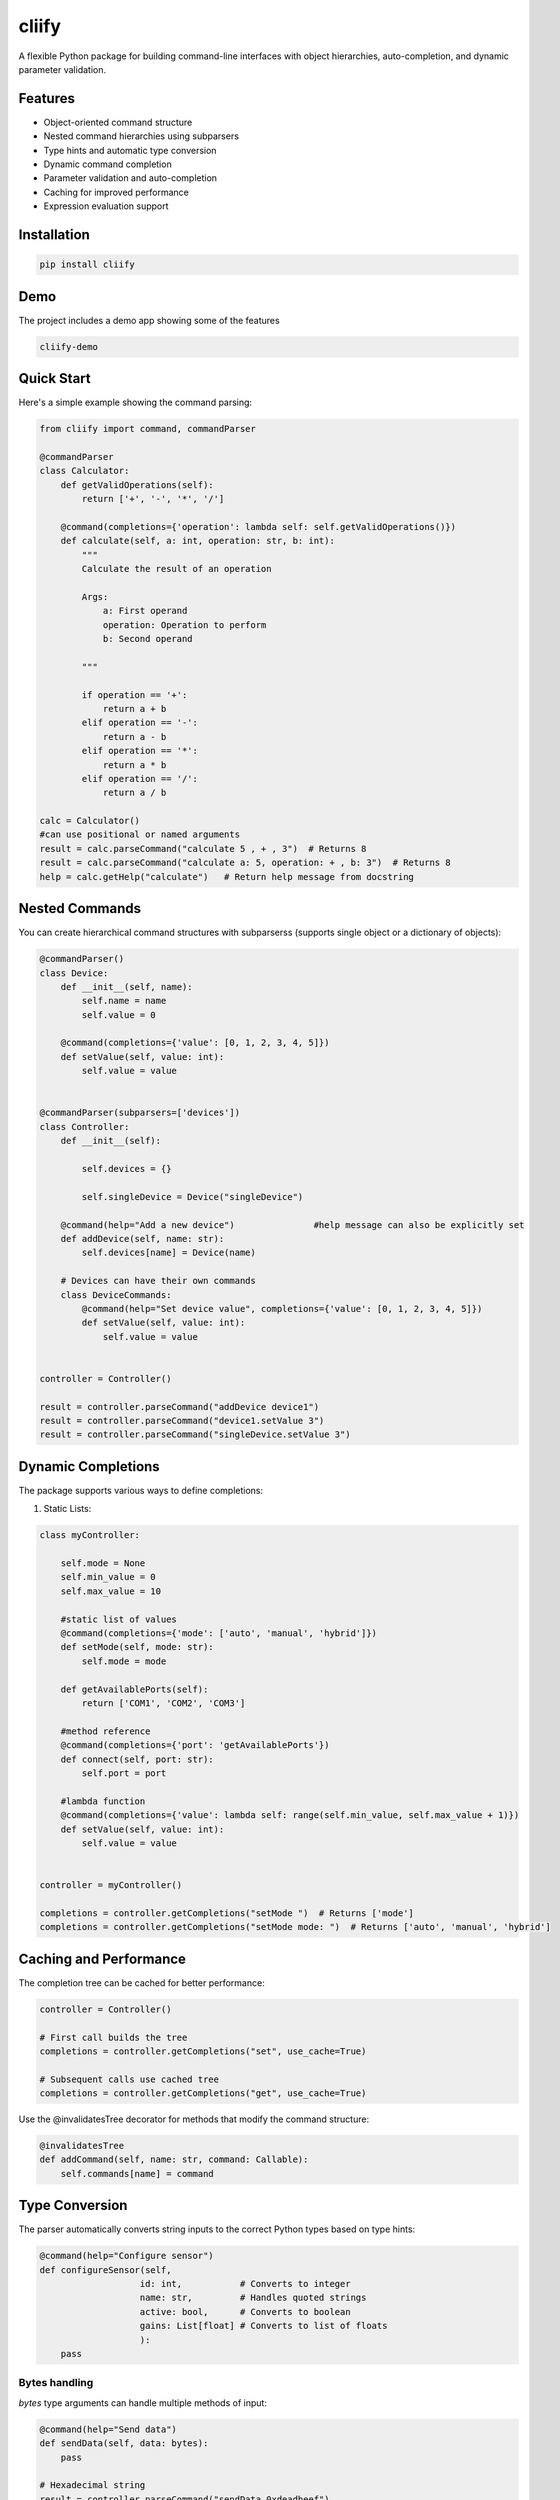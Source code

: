 cliify
======
A flexible Python package for building command-line interfaces with object hierarchies, auto-completion, and dynamic parameter validation.

Features
--------

- Object-oriented command structure
- Nested command hierarchies using subparsers
- Type hints and automatic type conversion
- Dynamic command completion
- Parameter validation and auto-completion
- Caching for improved performance
- Expression evaluation support

Installation
------------

.. code-block:: bash

    pip install cliify


Demo 
----

The project includes a demo app showing some of the features 

.. code-block:: bas 

    cliify-demo 


.. image:: https://raw.githubusercontent.com/berge472/cliify/main/doc/screenshot.png
    :alt: screenshot
    :align: center
    :width: 600px


Quick Start
-----------

Here's a simple example showing the command parsing:

.. code-block:: python

    from cliify import command, commandParser

    @commandParser
    class Calculator:
        def getValidOperations(self):
            return ['+', '-', '*', '/']
            
        @command(completions={'operation': lambda self: self.getValidOperations()})
        def calculate(self, a: int, operation: str, b: int):
            """ 
            Calculate the result of an operation
            
            Args:
                a: First operand
                operation: Operation to perform
                b: Second operand
            
            """

            if operation == '+':
                return a + b
            elif operation == '-':
                return a - b
            elif operation == '*':
                return a * b
            elif operation == '/':
                return a / b

    calc = Calculator()
    #can use positional or named arguments
    result = calc.parseCommand("calculate 5 , + , 3")  # Returns 8
    result = calc.parseCommand("calculate a: 5, operation: + , b: 3")  # Returns 8
    help = calc.getHelp("calculate")   # Return help message from docstring


            

Nested Commands
---------------

You can create hierarchical command structures with subparserss (supports single object or a dictionary of objects):

.. code-block:: python

    @commandParser()
    class Device:
        def __init__(self, name):
            self.name = name
            self.value = 0

        @command(completions={'value': [0, 1, 2, 3, 4, 5]})
        def setValue(self, value: int):
            self.value = value


    @commandParser(subparsers=['devices'])
    class Controller:
        def __init__(self):

            self.devices = {}

            self.singleDevice = Device("singleDevice")
            
        @command(help="Add a new device")               #help message can also be explicitly set
        def addDevice(self, name: str):
            self.devices[name] = Device(name)

        # Devices can have their own commands
        class DeviceCommands:
            @command(help="Set device value", completions={'value': [0, 1, 2, 3, 4, 5]})
            def setValue(self, value: int):
                self.value = value


    controller = Controller()

    result = controller.parseCommand("addDevice device1")
    result = controller.parseCommand("device1.setValue 3")
    result = controller.parseCommand("singleDevice.setValue 3")

Dynamic Completions
-------------------

The package supports various ways to define completions:

1. Static Lists:

.. code-block:: python

    class myController:

        self.mode = None 
        self.min_value = 0
        self.max_value = 10

        #static list of values
        @command(completions={'mode': ['auto', 'manual', 'hybrid']})
        def setMode(self, mode: str):
            self.mode = mode

        def getAvailablePorts(self):
            return ['COM1', 'COM2', 'COM3']

        #method reference
        @command(completions={'port': 'getAvailablePorts'})
        def connect(self, port: str):
            self.port = port

        #lambda function
        @command(completions={'value': lambda self: range(self.min_value, self.max_value + 1)})
        def setValue(self, value: int):
            self.value = value

    
    controller = myController()

    completions = controller.getCompletions("setMode ")  # Returns ['mode']
    completions = controller.getCompletions("setMode mode: ")  # Returns ['auto', 'manual', 'hybrid']



Caching and Performance
-----------------------

The completion tree can be cached for better performance:

.. code-block:: python

    controller = Controller()
    
    # First call builds the tree
    completions = controller.getCompletions("set", use_cache=True)
    
    # Subsequent calls use cached tree
    completions = controller.getCompletions("get", use_cache=True)

Use the @invalidatesTree decorator for methods that modify the command structure:

.. code-block:: python

    @invalidatesTree
    def addCommand(self, name: str, command: Callable):
        self.commands[name] = command

Type Conversion
---------------

The parser automatically converts string inputs to the correct Python types based on type hints:

.. code-block:: python

    @command(help="Configure sensor")
    def configureSensor(self, 
                       id: int,           # Converts to integer
                       name: str,         # Handles quoted strings
                       active: bool,      # Converts to boolean
                       gains: List[float] # Converts to list of floats
                       ):
        pass

Bytes handling
~~~~~~~~~~~~~~

`bytes` type arguments can handle multiple methods of input:

.. code-block:: python

    @command(help="Send data")
    def sendData(self, data: bytes):
        pass

    # Hexadecimal string
    result = controller.parseCommand("sendData 0xdeadbeef")
    result = controller.parseCommand("sendData 0x00 0x01 0x02")

    # Base64 encoded string
    result = controller.parseCommand("sendData ZGVhZGJlZWY=")

    # Raw bytes
    result = controller.parseCommand("sendData b'hello world'")

Expression Evaluation
---------------------

Enable expression evaluation for dynamic values:

.. code-block:: python

    @commandParser(allow_eval=True)
    class Calculator:
        @command(help="Calculate result")
        def calculate(self, value: int):
            return value

    calc = Calculator()
    result = calc.parseCommand("calculate $(2 * 3)")  # Evaluates expression


Out-of-the-Box UI 
-----------------

This package contains some out of the box support for a command line interface using prompt_toolkit. The CommandCompleter class can be used with prompt_toolkit to provide a command line interface with auto-completion and history. There are also ready-to-use UI classes for a simple command line interface and a more advanced command line interface with a command history.

The below example will create a split console app (a console with a command line interface on the bottom and a log on the top) with auto-completion and history. By default logs and print statements will be redirected to the log console.

.. code-block:: python

    from cliify import command, commandParser
    from cliify.ui.prompt_toolkit import SplitConsole 

    from logging import getLogger

    log = getLogger("App")


    @commandParser()
    class Device:
        def __init__(self, name):
            self.name = name
            self.value = 0

        @command(completions={'value': [0, 1, 2, 3, 4, 5]})
        def setValue(self, value: int):
            log.info(f"Setting value of {self.name} to {value}.")
            self.value = value


    @commandParser(subparsers=['devices'])
    class Controller:
        def __init__(self):

            self.devices = {}

            self.singleDevice = Device("singleDevice")
            
        @command(help="Add a new device")               #help message can also be explicitly set
        def addDevice(self, name: str):

            if name in self.devices:
                #print(f"Device {name} already exists.")
                log.warning(f"Device {name} already exists.")
            else:
                log.info(f"Adding device {name}.")
                # Create a new device and add it to the devices dictionary

            self.devices[name] = Device(name)


    controller = Controller()
    app = SplitConsole(controller,"My CLI App")
    app.start()

Flat Command Structure
----------------------

The `commandParser` can also be set to flat which effectively makes all commands of subparsers available at the top level. This is useful for base classes that can be extended with plugins 


.. code:: python

    @commandParser
    class pluginA:

        @command
        def hello(self):
            print("Hello from plugin A!")

    @commandParser
    class pluginB:

        @command
        def goodbye(self):
            print("Goodbye from plugin B!")

    @commandParser( subparsers=['plugins'], flat=True)
    class CoreApp: 
        def __init__(self):
            self.plugins = {}
        
        @command
        def start(self):
            self.plugins['pluginA'] = pluginA()
            self.plugins['pluginB'] = pluginB()
            print("Starting CoreApp...")
    
    core = CoreApp()
    core.parseCommand("start")
    core.parseCommand("hello")
    core.parseCommand("goodbye")


        



Advanced Features
-----------------

1. Custom Type Conversion:
   - Override _convert_type for custom type handling
   - Support for bytes, hex strings, and more

2. Error Handling:
   - Type conversion errors
   - Missing required arguments
   - Invalid commands or paths

3. Command Help:
   - Auto-generated help from docstrings
   - Custom help messages per command

Contributing
------------

Contributions are welcome! Please feel free to submit a Pull Request.

License
-------

MIT License
